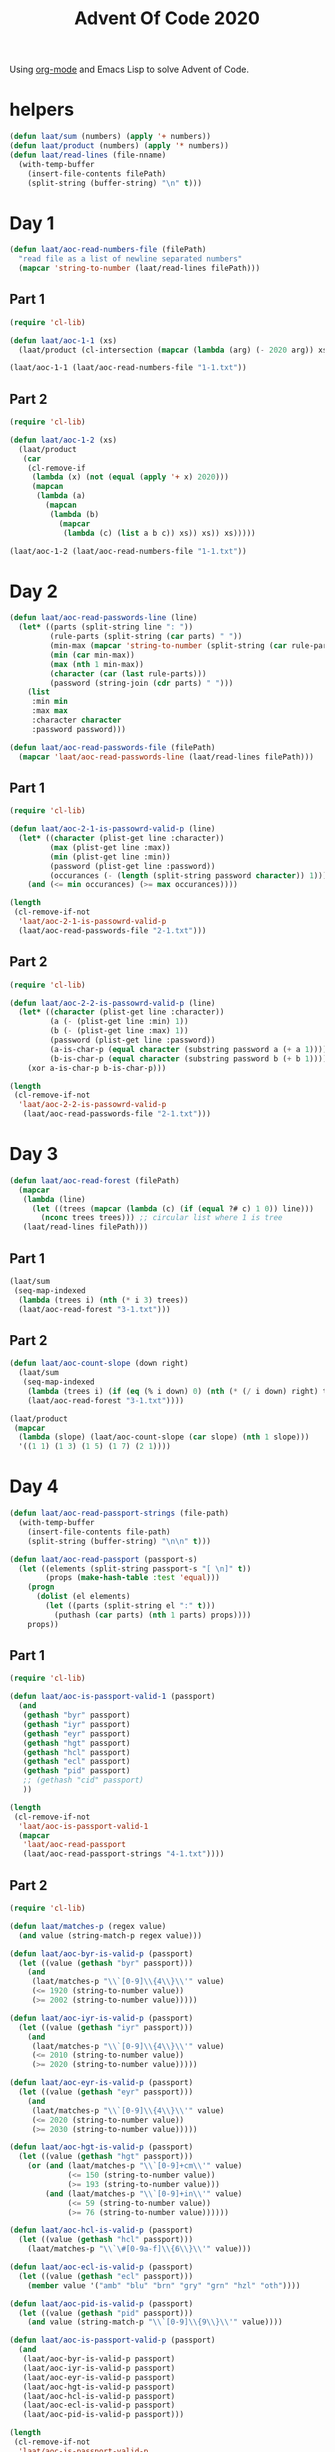 #+title: Advent Of Code 2020

Using [[https://orgmode.org/][org-mode]] and Emacs Lisp to solve Advent of Code.

* helpers

#+begin_src emacs-lisp
  (defun laat/sum (numbers) (apply '+ numbers))
  (defun laat/product (numbers) (apply '* numbers))
  (defun laat/read-lines (file-nname)
    (with-temp-buffer
      (insert-file-contents filePath)
      (split-string (buffer-string) "\n" t)))
#+end_src

* Day 1

#+begin_src emacs-lisp
  (defun laat/aoc-read-numbers-file (filePath)
    "read file as a list of newline separated numbers"
    (mapcar 'string-to-number (laat/read-lines filePath)))
#+end_src

** Part 1

#+begin_src emacs-lisp
  (require 'cl-lib)

  (defun laat/aoc-1-1 (xs)
    (laat/product (cl-intersection (mapcar (lambda (arg) (- 2020 arg)) xs) xs)))

  (laat/aoc-1-1 (laat/aoc-read-numbers-file "1-1.txt"))
#+end_src

** Part 2

#+begin_src emacs-lisp
  (require 'cl-lib)

  (defun laat/aoc-1-2 (xs)
    (laat/product
     (car
      (cl-remove-if
       (lambda (x) (not (equal (apply '+ x) 2020)))
       (mapcan
        (lambda (a)
          (mapcan
           (lambda (b)
             (mapcar
              (lambda (c) (list a b c)) xs)) xs)) xs)))))

  (laat/aoc-1-2 (laat/aoc-read-numbers-file "1-1.txt"))
#+end_src

* Day 2

#+begin_src emacs-lisp
  (defun laat/aoc-read-passwords-line (line)
    (let* ((parts (split-string line ": "))
           (rule-parts (split-string (car parts) " "))
           (min-max (mapcar 'string-to-number (split-string (car rule-parts) "-")))
           (min (car min-max))
           (max (nth 1 min-max))
           (character (car (last rule-parts)))
           (password (string-join (cdr parts) " ")))
      (list
       :min min
       :max max
       :character character
       :password password)))

  (defun laat/aoc-read-passwords-file (filePath)
    (mapcar 'laat/aoc-read-passwords-line (laat/read-lines filePath)))
#+end_src

** Part 1

#+begin_src emacs-lisp
  (require 'cl-lib)

  (defun laat/aoc-2-1-is-passowrd-valid-p (line)
    (let* ((character (plist-get line :character))
           (max (plist-get line :max))
           (min (plist-get line :min))
           (password (plist-get line :password))
           (occurances (- (length (split-string password character)) 1)))
      (and (<= min occurances) (>= max occurances))))

  (length
   (cl-remove-if-not
    'laat/aoc-2-1-is-passowrd-valid-p
    (laat/aoc-read-passwords-file "2-1.txt")))

#+end_src

** Part 2

#+begin_src emacs-lisp
  (require 'cl-lib)

  (defun laat/aoc-2-2-is-passowrd-valid-p (line)
    (let* ((character (plist-get line :character))
           (a (- (plist-get line :min) 1))
           (b (- (plist-get line :max) 1))
           (password (plist-get line :password))
           (a-is-char-p (equal character (substring password a (+ a 1))))
           (b-is-char-p (equal character (substring password b (+ b 1)))))
      (xor a-is-char-p b-is-char-p)))

  (length
   (cl-remove-if-not
    'laat/aoc-2-2-is-passowrd-valid-p
     (laat/aoc-read-passwords-file "2-1.txt")))
#+end_src

* Day 3

#+begin_src emacs-lisp
  (defun laat/aoc-read-forest (filePath)
    (mapcar
     (lambda (line)
       (let ((trees (mapcar (lambda (c) (if (equal ?# c) 1 0)) line)))
         (nconc trees trees))) ;; circular list where 1 is tree
     (laat/read-lines filePath)))
#+end_src

** Part 1


#+begin_src emacs-lisp
  (laat/sum
   (seq-map-indexed
    (lambda (trees i) (nth (* i 3) trees))
    (laat/aoc-read-forest "3-1.txt")))
#+end_src

** Part 2

#+begin_src emacs-lisp
  (defun laat/aoc-count-slope (down right)
    (laat/sum
     (seq-map-indexed
      (lambda (trees i) (if (eq (% i down) 0) (nth (* (/ i down) right) trees) 0))
      (laat/aoc-read-forest "3-1.txt"))))

  (laat/product
   (mapcar
    (lambda (slope) (laat/aoc-count-slope (car slope) (nth 1 slope)))
    '((1 1) (1 3) (1 5) (1 7) (2 1))))
#+end_src


* Day 4

#+begin_src emacs-lisp
    (defun laat/aoc-read-passport-strings (file-path)
      (with-temp-buffer
        (insert-file-contents file-path)
        (split-string (buffer-string) "\n\n" t)))

    (defun laat/aoc-read-passport (passport-s)
      (let ((elements (split-string passport-s "[ \n]" t))
            (props (make-hash-table :test 'equal)))
        (progn
          (dolist (el elements)
            (let ((parts (split-string el ":" t)))
              (puthash (car parts) (nth 1 parts) props))))
        props))
#+end_src

** Part 1

#+begin_src emacs-lisp
    (require 'cl-lib)

    (defun laat/aoc-is-passport-valid-1 (passport)
      (and
       (gethash "byr" passport)
       (gethash "iyr" passport)
       (gethash "eyr" passport)
       (gethash "hgt" passport)
       (gethash "hcl" passport)
       (gethash "ecl" passport)
       (gethash "pid" passport)
       ;; (gethash "cid" passport)
       ))

    (length
     (cl-remove-if-not
      'laat/aoc-is-passport-valid-1
      (mapcar
       'laat/aoc-read-passport
       (laat/aoc-read-passport-strings "4-1.txt"))))

#+end_src

** Part 2

#+begin_src emacs-lisp
  (require 'cl-lib)

  (defun laat/matches-p (regex value)
    (and value (string-match-p regex value)))

  (defun laat/aoc-byr-is-valid-p (passport)
    (let ((value (gethash "byr" passport)))
      (and
       (laat/matches-p "\\`[0-9]\\{4\\}\\'" value)
       (<= 1920 (string-to-number value))
       (>= 2002 (string-to-number value)))))

  (defun laat/aoc-iyr-is-valid-p (passport)
    (let ((value (gethash "iyr" passport)))
      (and
       (laat/matches-p "\\`[0-9]\\{4\\}\\'" value)
       (<= 2010 (string-to-number value))
       (>= 2020 (string-to-number value)))))

  (defun laat/aoc-eyr-is-valid-p (passport)
    (let ((value (gethash "eyr" passport)))
      (and
       (laat/matches-p "\\`[0-9]\\{4\\}\\'" value)
       (<= 2020 (string-to-number value))
       (>= 2030 (string-to-number value)))))

  (defun laat/aoc-hgt-is-valid-p (passport)
    (let ((value (gethash "hgt" passport)))
      (or (and (laat/matches-p "\\`[0-9]+cm\\'" value)
               (<= 150 (string-to-number value))
               (>= 193 (string-to-number value)))
          (and (laat/matches-p "\\`[0-9]+in\\'" value)
               (<= 59 (string-to-number value))
               (>= 76 (string-to-number value))))))

  (defun laat/aoc-hcl-is-valid-p (passport)
    (let ((value (gethash "hcl" passport)))
      (laat/matches-p "\\`\#[0-9a-f]\\{6\\}\\'" value)))

  (defun laat/aoc-ecl-is-valid-p (passport)
    (let ((value (gethash "ecl" passport)))
      (member value '("amb" "blu" "brn" "gry" "grn" "hzl" "oth"))))

  (defun laat/aoc-pid-is-valid-p (passport)
    (let ((value (gethash "pid" passport)))
      (and value (string-match-p "\\`[0-9]\\{9\\}\\'" value))))

  (defun laat/aoc-is-passport-valid-p (passport)
    (and
     (laat/aoc-byr-is-valid-p passport)
     (laat/aoc-iyr-is-valid-p passport)
     (laat/aoc-eyr-is-valid-p passport)
     (laat/aoc-hgt-is-valid-p passport)
     (laat/aoc-hcl-is-valid-p passport)
     (laat/aoc-ecl-is-valid-p passport)
     (laat/aoc-pid-is-valid-p passport)))

  (length
   (cl-remove-if-not
    'laat/aoc-is-passport-valid-p
    (mapcar
     'laat/aoc-read-passport
     (laat/aoc-read-passport-strings "4-1.txt"))))
#+end_src
